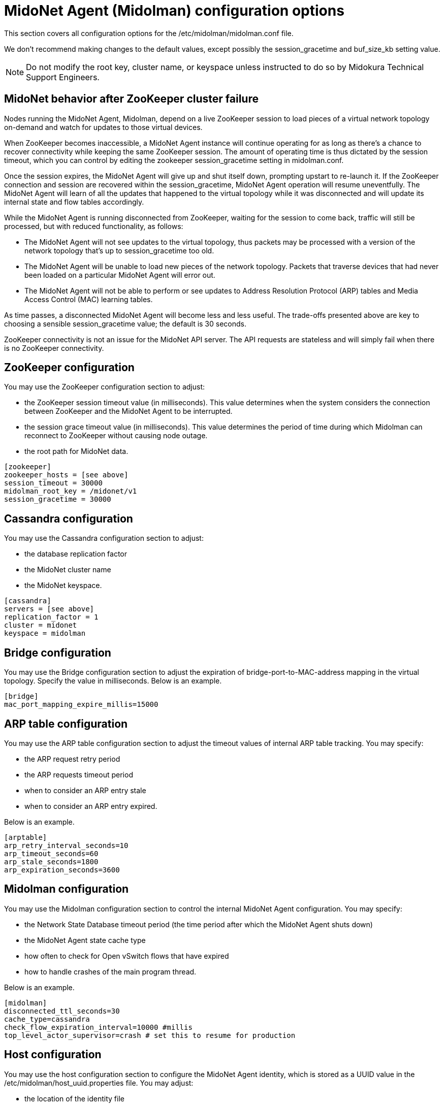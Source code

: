 [[midolman_configuration_options]]
= MidoNet Agent (Midolman) configuration options

This section covers all configuration options for the
/etc/midolman/midolman.conf file.

We don't recommend making changes to the default values, except possibly the
session_gracetime and buf_size_kb setting value.

[NOTE]
Do not modify the root key, cluster name, or keyspace unless instructed to do so
by Midokura Technical Support Engineers.

++++
<?dbhtml stop-chunking?>
++++

== MidoNet behavior after ZooKeeper cluster failure

Nodes running the MidoNet Agent, Midolman, depend on a live ZooKeeper session to
load pieces of a virtual network topology on-demand and watch for updates to
those virtual devices.

When ZooKeeper becomes inaccessible, a MidoNet Agent instance will continue
operating for as long as there's a chance to recover connectivity while keeping
the same ZooKeeper session. The amount of operating time is thus dictated by the
session timeout, which you can control by editing the zookeeper
session_gracetime setting in midolman.conf.

Once the session expires, the MidoNet Agent will give up and shut itself down,
prompting upstart to re-launch it. If the ZooKeeper connection and session are
recovered within the session_gracetime, MidoNet Agent operation will resume
uneventfully. The MidoNet Agent will learn of all the updates that happened to
the virtual topology while it was disconnected and will update its internal
state and flow tables accordingly.

While the MidoNet Agent is running disconnected from ZooKeeper, waiting for the
session to come back, traffic will still be processed, but with reduced
functionality, as follows:

* The MidoNet Agent will not see updates to the virtual topology, thus packets
may be processed with a version of the network topology that's up to
session_gracetime too old.

* The MidoNet Agent will be unable to load new pieces of the network topology.
Packets that traverse devices that had never been loaded on a particular MidoNet
Agent will error out.

* The MidoNet Agent will not be able to perform or see updates to Address
Resolution Protocol (ARP) tables and Media Access Control (MAC) learning tables.

As time passes, a disconnected MidoNet Agent will become less and less useful.
The trade-offs presented above are key to choosing a sensible session_gracetime
value; the default is 30 seconds.

ZooKeeper connectivity is not an issue for the MidoNet API server. The API
requests are stateless and will simply fail when there is no ZooKeeper
connectivity.

== ZooKeeper configuration

You may use the ZooKeeper configuration section to adjust:

* the ZooKeeper session timeout value (in milliseconds). This value determines
when the system considers the connection between ZooKeeper and the MidoNet Agent
to be interrupted.

* the session grace timeout value (in milliseconds). This value determines the
period of time during which Midolman can reconnect to ZooKeeper without causing
node outage.

* the root path for MidoNet data.

[source]
----
[zookeeper]
zookeeper_hosts = [see above]
session_timeout = 30000
midolman_root_key = /midonet/v1
session_gracetime = 30000
----

== Cassandra configuration

You may use the Cassandra configuration section to adjust:

* the database replication factor

* the MidoNet cluster name

* the MidoNet keyspace.

[source]
----
[cassandra]
servers = [see above]
replication_factor = 1
cluster = midonet
keyspace = midolman
----

== Bridge configuration

You may use the Bridge configuration section to adjust the expiration of
bridge-port-to-MAC-address mapping in the virtual topology. Specify the value in
milliseconds. Below is an example.
    
[source]
----
[bridge]
mac_port_mapping_expire_millis=15000
----

== ARP table configuration

You may use the ARP table configuration section to adjust the timeout values of
internal ARP table tracking. You may specify:

* the ARP request retry period

* the ARP requests timeout period

* when to consider an ARP entry stale

* when to consider an ARP entry expired.

Below is an example.

[source]
----
[arptable]
arp_retry_interval_seconds=10
arp_timeout_seconds=60
arp_stale_seconds=1800
arp_expiration_seconds=3600
----

== Midolman configuration

You may use the Midolman configuration section to control the internal MidoNet
Agent configuration. You may specify:

* the Network State Database timeout period (the time period after which the
MidoNet Agent shuts down)

* the MidoNet Agent state cache type

* how often to check for Open vSwitch flows that have expired

* how to handle crashes of the main program thread.

Below is an example.

[source]
----
[midolman]
disconnected_ttl_seconds=30
cache_type=cassandra
check_flow_expiration_interval=10000 #millis
top_level_actor_supervisor=crash # set this to resume for production
----

== Host configuration

You may use the host configuration section to configure the MidoNet Agent
identity, which is stored as a UUID value in the
/etc/midolman/host_uuid.properties file. You may adjust:

* the location of the identity file

* the interval at which the identity file is re-scanned.

Below is an example.

[source]
----
[host]
properties_file = /etc/midolman/host_uuid.properties
wait_time_between_scans = 5000       # 5 * 1000 millis
----

== Monitoring configuration

You may use the monitoring section to enable and configure metrics collection by
the MidoNet Agent. Information collected includes:

* periodic JVM statistics

* ZooKeeper communication statistics

* metrics exported by MidoNet.

You may also adjust how often (in milliseconds) to query the virtual port statistics.

[source]
----
[monitoring]
enable_monitoring=false
port_stats_request_time=1000
----

== datapath

Midolman uses a pool of reusable buffers to send requests to the datapath. You
may use the options in this section to tune the pool's size and its buffers. One
pool is created for each output channel, the settings defined here will apply to
each of those pools.

If you notice decreased performance because packet sizes exceed the maximum
buffer size, you can increase the value for the buf_size_kb setting. This
setting controls the buffer size (in KB). Be aware that the buffer size puts a
limit on the packet size that the MidoNet Agent can send. In a network that
jumbo frames traverse, adjust the size so one buffer will accommodate a whole
frame, plus enough room for the flow's actions.

== BGP failover configuration

The default BGP fail-over time is 2-3 minutes. However, you can reduce this time
by changing some parameters on both ends of the session: in the midolman.conf
file (the MidoNet side) and the bgpd.conf file (the BGP peer's side). The
example below shows how to reduce the BGP fail-over time to one minute on the
MidoNet side:

[source]
----
# bgpd
bgp_connect_retry=1
bgp_holdtime=3
bgp_keepalive=1
----

The settings in the host's midolman.conf file must match those on the other end
of the BGP session, in the peer's bgpd.conf file. For more information about how
to set them, see "BGP failover configuration on a BGP peer" in the MidoNet
Operation Guide.
